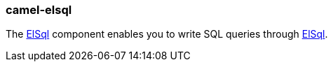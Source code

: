 ### camel-elsql

The https://github.com/apache/camel/blob/camel-{camel-version}/components/camel-elsql/src/main/docs/elsql-component.adoc[ElSql,window=_blank]
component enables you to write SQL queries through https://github.com/OpenGamma/ElSql[ElSql,window=_blank].

